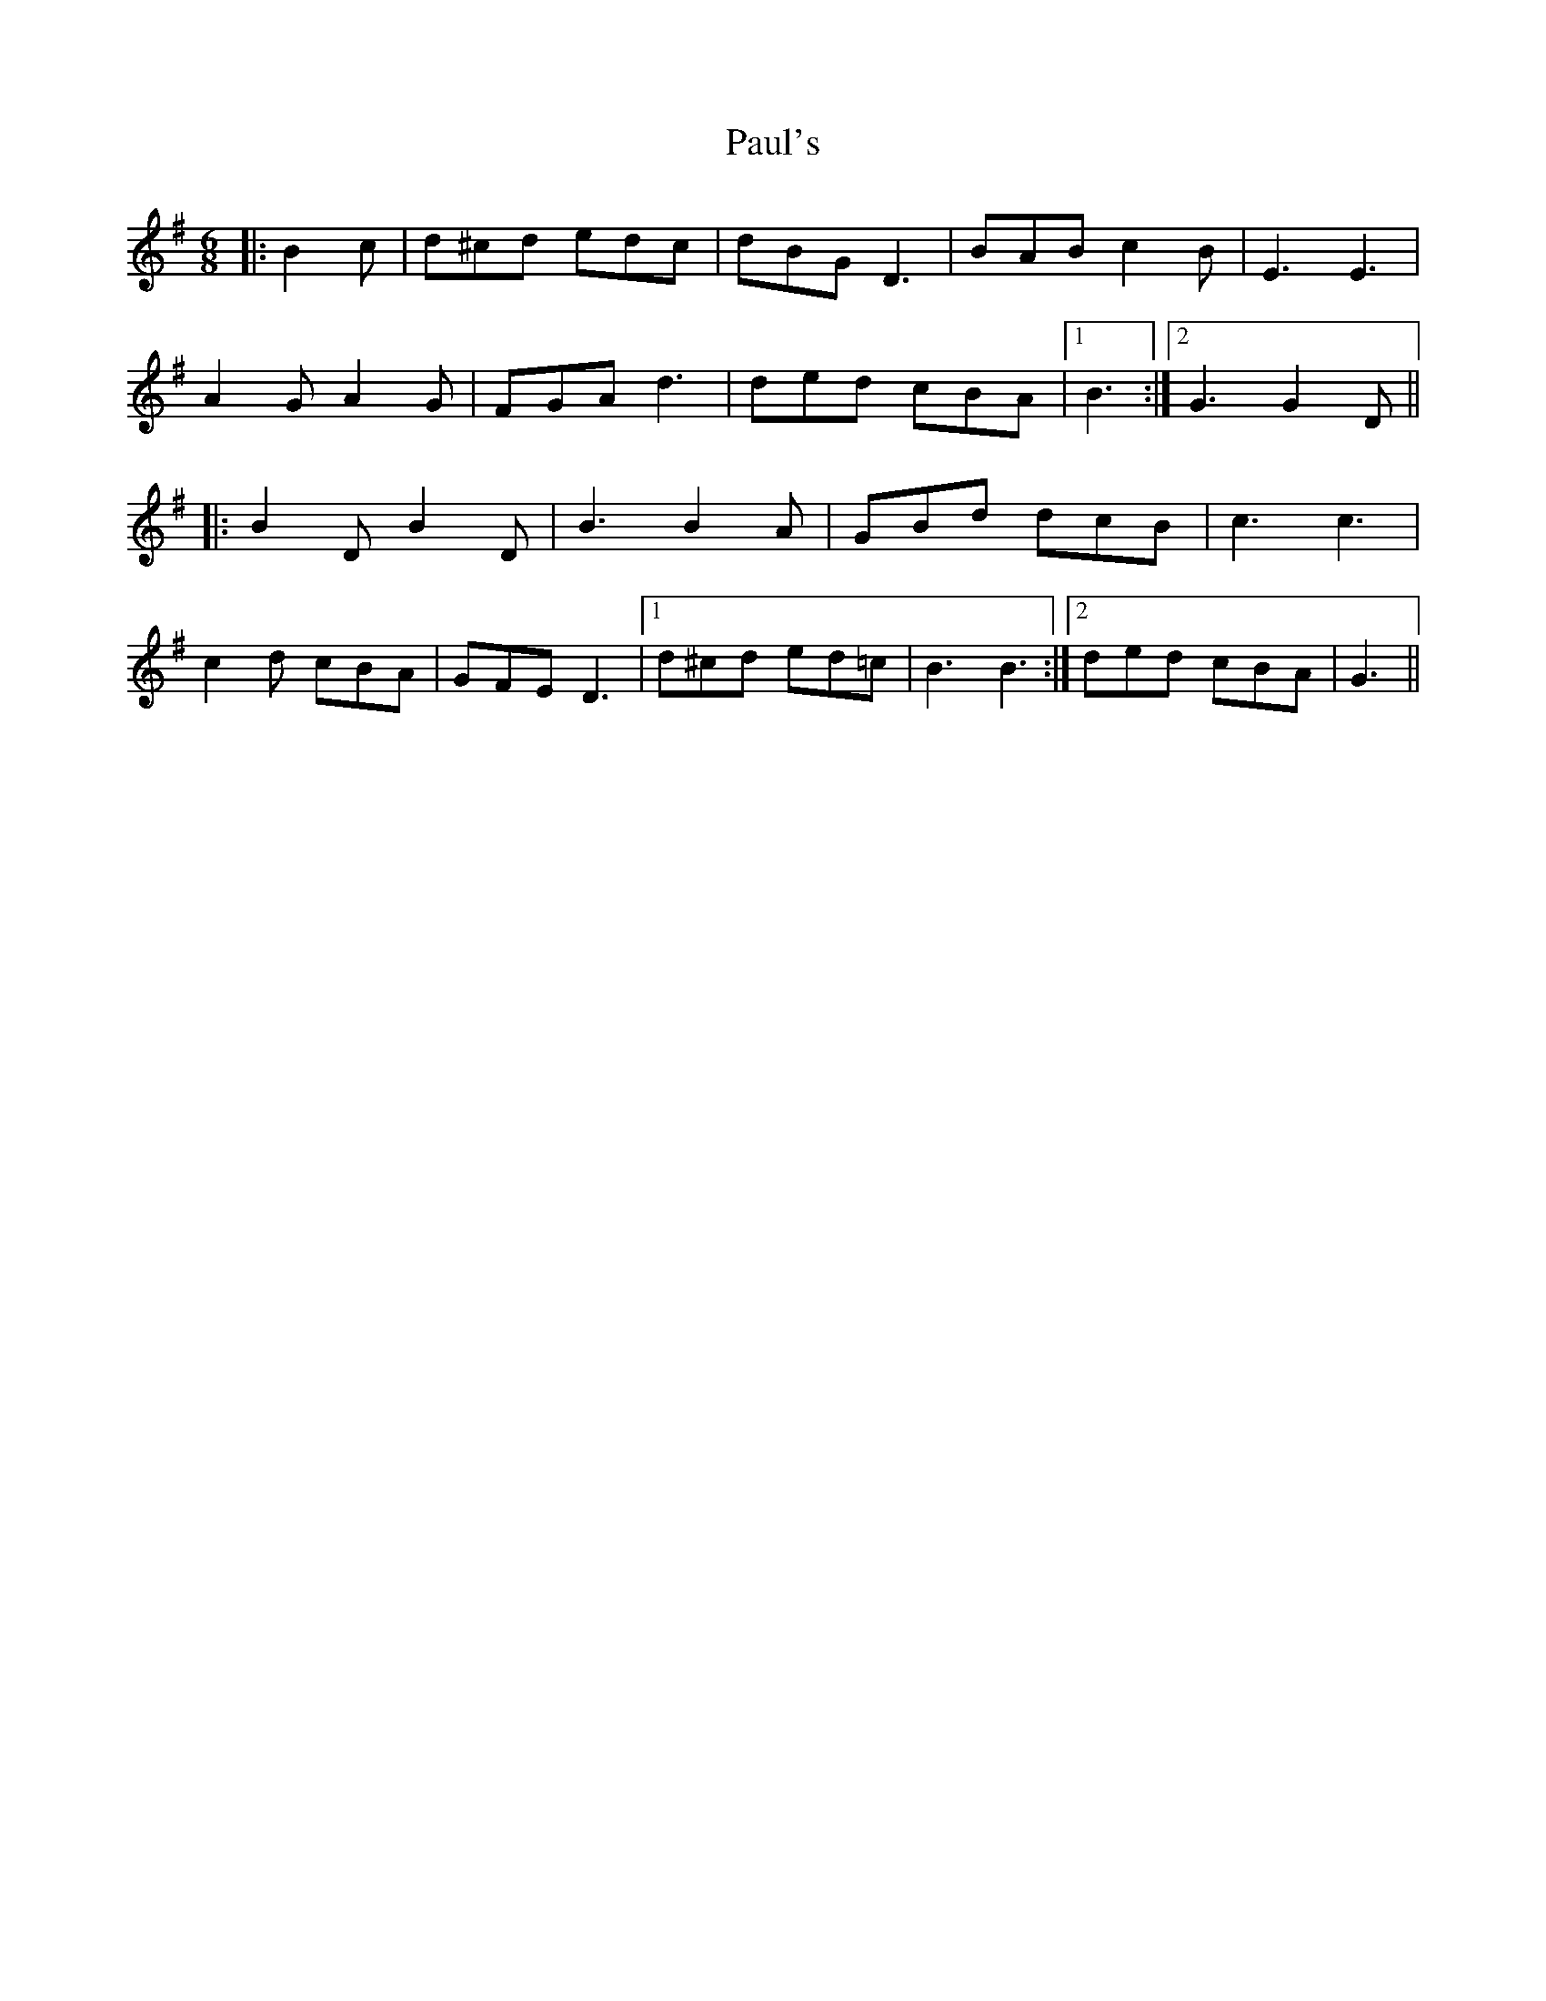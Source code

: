 X: 31854
T: Paul's
R: jig
M: 6/8
K: Gmajor
|:B2 c|d^cd edc|dBG D3|BAB c2 B|E3 E3|
A2 G A2 G|FGA d3|ded cBA|1 B3:|2 G3 G2 D||
|:B2 D B2 D|B3 B2 A|GBd dcB|c3 c3|
c2 d cBA|GFE D3|1 d^cd ed=c|B3 B3:|2 ded cBA|G3||

